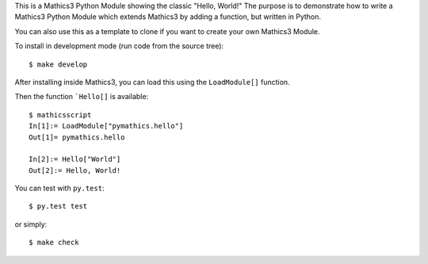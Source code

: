 This is a Mathics3 Python Module showing the classic "Hello, World!"
The purpose is to demonstrate how to write a Mathics3 Python Module which extends Mathics3 by adding a function, but written in Python.

You can also use this as a template to clone if you want to create your own Mathics3 Module.

To install in development mode (run code from the source tree):

::

   $ make develop


After installing inside Mathics3, you can load this using the
``LoadModule[]`` function.

Then the function ```Hello[]`` is available::

      $ mathicsscript
      In[1]:= LoadModule["pymathics.hello"]
      Out[1]= pymathics.hello

      In[2]:= Hello["World"]
      Out[2]:= Hello, World!

You can test with ``py.test``::

     $ py.test test

or simply::

     $ make check
